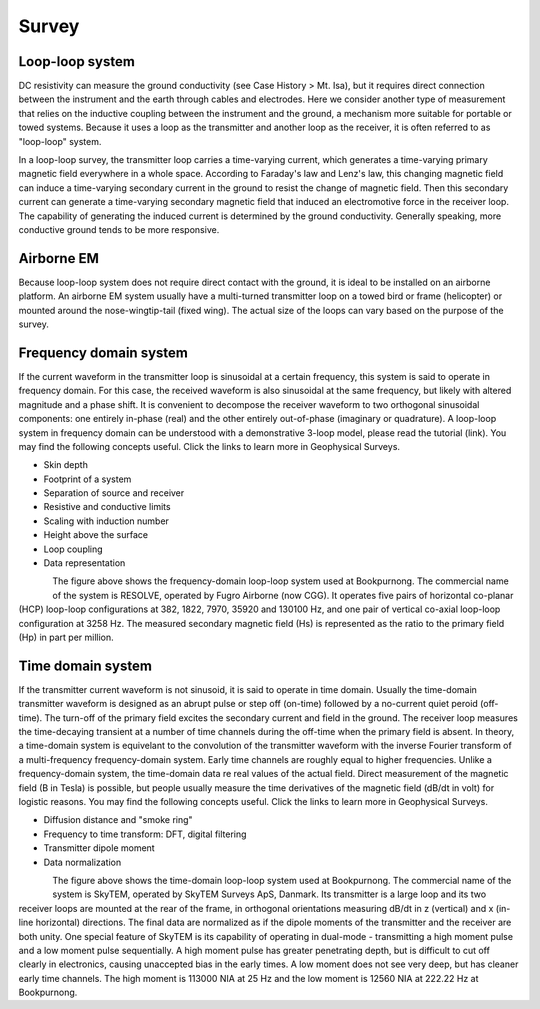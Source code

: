 .. _bookpurnong_survey:

Survey
======

Loop-loop system
----------------

DC resistivity can measure the ground conductivity (see Case History > Mt. Isa), but it requires direct connection between the instrument and the earth through cables and electrodes. Here we consider another type of measurement that relies on the inductive coupling between the instrument and the ground, a mechanism more suitable for portable or towed systems. Because it uses a loop as the transmitter and another loop as the receiver, it is often referred to as "loop-loop" system. 

In a loop-loop survey, the transmitter loop carries a time-varying current, which generates a time-varying primary magnetic field everywhere in a whole space. According to Faraday's law and Lenz's law, this changing magnetic field can induce a time-varying secondary current in the ground to resist the change of magnetic field. Then this secondary current can generate a time-varying secondary magnetic field that induced an electromotive force in the receiver loop. The capability of generating the induced current is determined by the ground conductivity. Generally speaking, more conductive ground tends to be more responsive. 

Airborne EM
-----------

Because loop-loop system does not require direct contact with the ground, it is ideal to be installed on an airborne platform. An airborne EM system usually have a multi-turned transmitter loop on a towed bird or frame (helicopter) or mounted around the nose-wingtip-tail (fixed wing). The actual size of the loops can vary based on the purpose of the survey. 

Frequency domain system
-----------------------

If the current waveform in the transmitter loop is sinusoidal at a certain frequency, this system is said to operate in frequency domain. For this case, the received waveform is also sinusoidal at the same frequency, but likely with altered magnitude and a phase shift. It is convenient to decompose the receiver waveform to two orthogonal sinusoidal components: one entirely in-phase (real) and the other entirely out-of-phase (imaginary or quadrature). A loop-loop system in frequency domain can be understood with a demonstrative 3-loop model, please read the tutorial (link). You may find the following concepts useful. Click the links to learn more in Geophysical Surveys.

* Skin depth
* Footprint of a system
* Separation of source and receiver
* Resistive and conductive limits
* Scaling with induction number
* Height above the surface
* Loop coupling
* Data representation

.. figure:: ./images/booky-resolve.jpg
    :align: left
    :scale: 80% 
    :name: booky-resolve
    
The figure above shows the frequency-domain loop-loop system used at Bookpurnong. The commercial name of the system is RESOLVE, operated by Fugro Airborne (now CGG). It operates five pairs of horizontal co-planar (HCP) loop-loop configurations at 382, 1822, 7970, 35920 and 130100 Hz, and one pair of vertical co-axial loop-loop configuration at 3258 Hz. The measured secondary magnetic field (Hs) is represented as the ratio to the primary field (Hp) in part per million.

Time domain system
-----------------------

If the transmitter current waveform is not sinusoid, it is said to operate in time domain. Usually the time-domain transmitter waveform is designed as an abrupt pulse or step off (on-time) followed by a no-current quiet peroid (off-time). The turn-off of the primary field excites the secondary current and field in the ground. The receiver loop measures the time-decaying transient at a number of time channels during the off-time when the primary field is absent. In theory, a time-domain system is equivelant to the convolution of the transmitter waveform with the inverse Fourier transform of a multi-frequency frequency-domain system. Early time channels are roughly equal to higher frequencies. Unlike a frequency-domain system, the time-domain data re real values of the actual field. Direct measurement of the magnetic field (B in Tesla) is possible, but people usually measure the time derivatives of the magnetic field (dB/dt in volt) for logistic reasons. You may find the following concepts useful. Click the links to learn more in Geophysical Surveys.

* Diffusion distance and "smoke ring"
* Frequency to time transform: DFT, digital filtering
* Transmitter dipole moment
* Data normalization

.. figure:: ./images/booky-skytem.jpg
    :align: left
    :scale: 80% 
    :name: booky-skytem

The figure above shows the time-domain loop-loop system used at Bookpurnong. The commercial name of the system is SkyTEM, operated by SkyTEM Surveys ApS, Danmark. Its transmitter is a large loop and its two receiver loops are mounted at the rear of the frame, in orthogonal orientations measuring dB/dt in z (vertical) and x (in-line horizontal) directions. The final data are normalized as if the dipole moments of the transmitter and the receiver are both unity. One special feature of SkyTEM is its capability of operating in dual-mode - transmitting a high moment pulse and a low moment pulse sequentially. A high moment pulse has greater penetrating depth, but is difficult to cut off clearly in electronics, causing unaccepted bias in the early times. A low moment does not see very deep, but has cleaner early time channels. The high moment is 113000 NIA at 25 Hz and the low moment is 12560 NIA at 222.22 Hz at Bookpurnong. 


